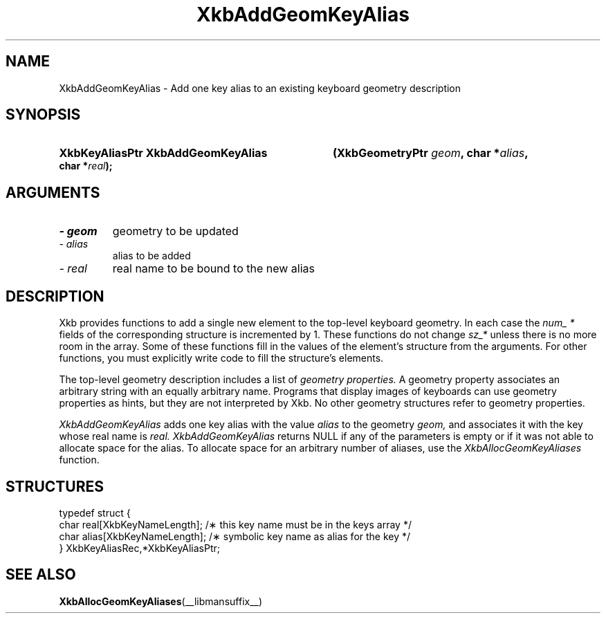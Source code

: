 .\" Copyright 1999 Oracle and/or its affiliates. All rights reserved.
.\"
.\" Permission is hereby granted, free of charge, to any person obtaining a
.\" copy of this software and associated documentation files (the "Software"),
.\" to deal in the Software without restriction, including without limitation
.\" the rights to use, copy, modify, merge, publish, distribute, sublicense,
.\" and/or sell copies of the Software, and to permit persons to whom the
.\" Software is furnished to do so, subject to the following conditions:
.\"
.\" The above copyright notice and this permission notice (including the next
.\" paragraph) shall be included in all copies or substantial portions of the
.\" Software.
.\"
.\" THE SOFTWARE IS PROVIDED "AS IS", WITHOUT WARRANTY OF ANY KIND, EXPRESS OR
.\" IMPLIED, INCLUDING BUT NOT LIMITED TO THE WARRANTIES OF MERCHANTABILITY,
.\" FITNESS FOR A PARTICULAR PURPOSE AND NONINFRINGEMENT.  IN NO EVENT SHALL
.\" THE AUTHORS OR COPYRIGHT HOLDERS BE LIABLE FOR ANY CLAIM, DAMAGES OR OTHER
.\" LIABILITY, WHETHER IN AN ACTION OF CONTRACT, TORT OR OTHERWISE, ARISING
.\" FROM, OUT OF OR IN CONNECTION WITH THE SOFTWARE OR THE USE OR OTHER
.\" DEALINGS IN THE SOFTWARE.
.\"
.TH XkbAddGeomKeyAlias __libmansuffix__ __xorgversion__ "XKB FUNCTIONS"
.SH NAME
XkbAddGeomKeyAlias \- Add one key alias to an existing keyboard geometry 
description
.SH SYNOPSIS
.HP
.B XkbKeyAliasPtr XkbAddGeomKeyAlias
.BI "(\^XkbGeometryPtr " "geom" "\^,"
.BI "char *" "alias" "\^,"
.BI "char *" "real" "\^);"
.if n .ti +5n
.if t .ti +.5i
.SH ARGUMENTS
.TP
.I \- geom
geometry to be updated
.TP
.I \- alias
alias to be added
.TP
.I \- real
real name to be bound to the new alias
.SH DESCRIPTION
.LP
Xkb provides functions to add a single new element to the top-level keyboard 
geometry. In each case the 
.I num_ * 
fields of the corresponding structure is incremented by 1. These functions do 
not change 
.I sz_* 
unless there is no more room in the array. Some of these functions fill in the 
values of the element's structure from the arguments. For other functions, you 
must explicitly write code to fill the structure's elements.

The top-level geometry description includes a list of 
.I geometry properties. 
A geometry property associates an arbitrary string with an equally arbitrary 
name. Programs that display images of keyboards can use geometry properties as 
hints, but they are not interpreted by Xkb. No other geometry structures refer 
to geometry properties.

.I XkbAddGeomKeyAlias 
adds one key alias with the value 
.I alias 
to the geometry 
.I geom, 
and associates it with the key whose real name is 
.I real. XkbAddGeomKeyAlias 
returns NULL if any of the parameters is empty or if it was not able to allocate 
space for the alias. To allocate space for an arbitrary number of aliases, use 
the 
.I XkbAllocGeomKeyAliases 
function.
.SH STRUCTURES
.LP
.nf

    typedef struct {
        char            real[XkbKeyNameLength];   /\(** this key name must be in the keys array */
        char            alias[XkbKeyNameLength];  /\(** symbolic key name as alias for the key */
    } XkbKeyAliasRec,*XkbKeyAliasPtr;
.fi
.SH "SEE ALSO"
.BR XkbAllocGeomKeyAliases (__libmansuffix__)
